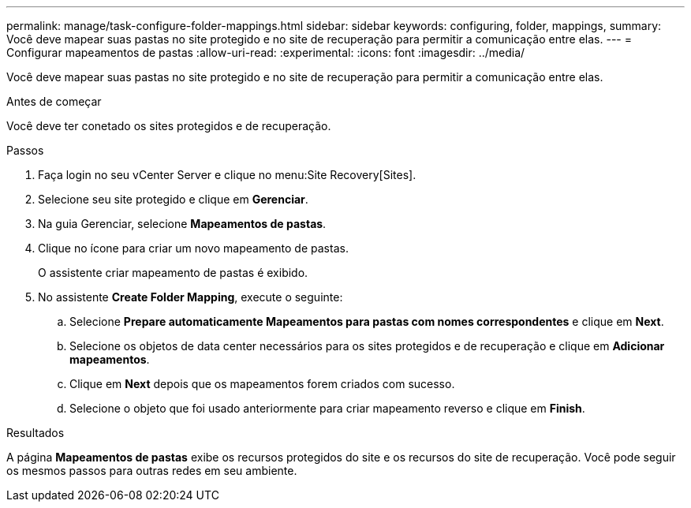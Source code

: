 ---
permalink: manage/task-configure-folder-mappings.html 
sidebar: sidebar 
keywords: configuring, folder, mappings, 
summary: Você deve mapear suas pastas no site protegido e no site de recuperação para permitir a comunicação entre elas. 
---
= Configurar mapeamentos de pastas
:allow-uri-read: 
:experimental: 
:icons: font
:imagesdir: ../media/


[role="lead"]
Você deve mapear suas pastas no site protegido e no site de recuperação para permitir a comunicação entre elas.

.Antes de começar
Você deve ter conetado os sites protegidos e de recuperação.

.Passos
. Faça login no seu vCenter Server e clique no menu:Site Recovery[Sites].
. Selecione seu site protegido e clique em *Gerenciar*.
. Na guia Gerenciar, selecione *Mapeamentos de pastas*.
. Clique noimage:../media/new-folder-mappings.gif[""] ícone para criar um novo mapeamento de pastas.
+
O assistente criar mapeamento de pastas é exibido.

. No assistente *Create Folder Mapping*, execute o seguinte:
+
.. Selecione *Prepare automaticamente Mapeamentos para pastas com nomes correspondentes* e clique em *Next*.
.. Selecione os objetos de data center necessários para os sites protegidos e de recuperação e clique em *Adicionar mapeamentos*.
.. Clique em *Next* depois que os mapeamentos forem criados com sucesso.
.. Selecione o objeto que foi usado anteriormente para criar mapeamento reverso e clique em *Finish*.




.Resultados
A página *Mapeamentos de pastas* exibe os recursos protegidos do site e os recursos do site de recuperação. Você pode seguir os mesmos passos para outras redes em seu ambiente.
